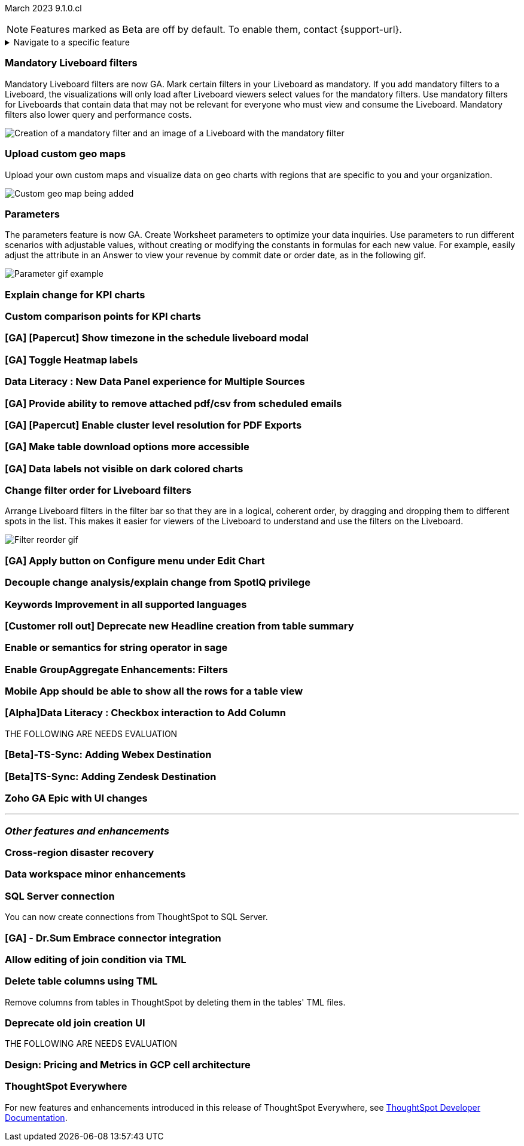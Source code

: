 ifndef::pendo-links[]
March 2023 [label label-dep]#9.1.0.cl#
endif::[]
ifdef::pendo-links[]
[month-year-whats-new]#March 2023 #
[label label-dep-whats-new]#9.1.0.cl#
endif::[]

ifndef::free-trial-feature[]
NOTE: Features marked as [.badge.badge-update-note]#Beta# are off by default. To enable them, contact {support-url}.
endif::free-trial-feature[]

ifndef::pendo-links[]
[%collapsible]
.Navigate to a specific feature
====
--
<<9-1-0-cl-mandatory-filters,Mandatory Liveboard filters>> +
<<9-1-0-cl-custom-map,Upload custom geo maps>> +
<<9-1-0-cl-parameters,Parameters>> +
<<9-1-0-cl-kpi-explain-change,Explain change for KPI charts>> +
<<9-1-0-cl-kpi-comparison,Custom comparison points for KPI charts>> +
<<9-1-0-cl-filter,Change filter order for Liveboard filters>> +
<<9-1-0-cl-delete-tml,Delete table columns using TML>> +
ifndef::free-trial-feature[]
<<tse,ThoughtSpot Everywhere>>
endif::free-trial-feature[]
--
====
endif::[]

[#primary-9-1-0-cl]

[#9-1-0-cl-mandatory-filters]
[discrete]
=== Mandatory Liveboard filters

Mandatory Liveboard filters are now GA. Mark certain filters in your Liveboard as mandatory. If you add mandatory filters to a Liveboard, the visualizations will only load after Liveboard viewers select values for the mandatory filters. Use mandatory filters for Liveboards that contain data that may not be relevant for everyone who must view and consume the Liveboard. Mandatory filters also lower query and performance costs.

image::mandatory-filter.png[Creation of a mandatory filter and an image of a Liveboard with the mandatory filter]

[#9-1-0-cl-custom-map]
[discrete]
=== Upload custom geo maps

Upload your own custom maps and visualize data on geo charts with regions that are specific to you and your organization.

image::custom-map-search-example.png[Custom geo map being added, and a ThoughtSpot search using the custom map]

[#9-1-0-cl-parameters]
[discrete]
=== Parameters

The parameters feature is now GA. Create Worksheet parameters to optimize your data inquiries. Use parameters to run different scenarios with adjustable values, without creating or modifying the constants in formulas for each new value. For example, easily adjust the attribute in an Answer to view your revenue by commit date or order date, as in the following gif.

image::parameter-2.gif[Parameter gif example]

[#9-1-0-cl-kpi-explain-change]
[discrete]
=== Explain change for KPI charts

// Naomi--  was beta in 8.8.

[#9-1-0-cl-kpi-comparison]
[discrete]
=== Custom comparison points for KPI charts

[#9-1-0-cl-timezone]
[discrete]
=== [GA] [Papercut] Show timezone in the schedule liveboard modal

// Naomi

[#9-1-0-cl-heatmap]
[discrete]
=== [GA] Toggle Heatmap labels

// Yochana

[#9-1-0-cl-data-panel]
[discrete]
=== Data Literacy : New Data Panel experience for Multiple Sources

// Mark

ifdef::free-trial-feature[]
[#9-1-0-cl-free-trial-row-limits]
[discrete]
=== Free Trial - Show row limits

// Naomi. Free trial only

When using Free Trial, users are limited to a maximum of 5 million rows. You can now check to see what percent of the row limit you are using, under *Admin > Data usage*.

image::ft-row.png[Free Trial row limit]
endif::free-trial-feature[]

[#9-1-0-cl-scheduled]
[discrete]
=== [GA] Provide ability to remove attached pdf/csv from scheduled emails

// Naomi

[#9-1-0-cl-resolution]
[discrete]
=== [GA] [Papercut] Enable cluster level resolution for PDF Exports

// Teresa

[#9-1-0-cl-download]
[discrete]
=== [GA] Make table download options more accessible

// Yochana

[#9-1-0-cl-labels]
[discrete]
=== [GA] Data labels not visible on dark colored charts

// Yochana

[#9-1-0-cl-filter]
[discrete]
=== Change filter order for Liveboard filters

Arrange Liveboard filters in the filter bar so that they are in a logical, coherent order, by dragging and dropping them to different spots in the list. This makes it easier for viewers of the Liveboard to understand and use the filters on the Liveboard.

image::filter-reorder.gif[Filter reorder gif]

[#9-1-0-cl-apply]
[discrete]
=== [GA] Apply button on Configure menu under Edit Chart

// Yochana

[#9-1-0-cl-spotiq]
[discrete]
=== Decouple change analysis/explain change from SpotIQ privilege

// Yochana

[#9-1-0-cl-keywords]
[discrete]
=== Keywords Improvement in all supported languages

// Yochana

[#9-1-0-cl-headlines]
[discrete]
=== [Customer roll out] Deprecate new Headline creation from table summary

// Naomi


[#9-1-0-cl-or]
[discrete]
=== Enable or semantics for string operator in sage

// Teresa

[#9-1-0-cl-group-aggregate]
[discrete]
=== Enable GroupAggregate Enhancements: Filters

// Naomi

[#9-1-0-cl-mobile]
[discrete]
=== Mobile App should be able to show all the rows for a table view

// Naomi

[#9-1-0-cl-checkbox]
[discrete]
=== [Alpha]Data Literacy : Checkbox interaction to Add Column

// Mark

THE FOLLOWING ARE NEEDS EVALUATION

[#9-1-0-cl-webex]
[discrete]
=== [Beta]-TS-Sync: Adding Webex Destination

// Naomi

[#9-1-0-cl-zendesk]
[discrete]
=== [Beta]TS-Sync: Adding Zendesk Destination

// Naomi

[#9-1-0-cl-zoho]
[discrete]
=== Zoho GA Epic with UI changes

// Naomi

'''
[#secondary-9-1-0-cl]
[discrete]
=== _Other features and enhancements_

[#9-1-0-cl-disaster-recovery]
[discrete]
=== Cross-region disaster recovery

// Teresa

[#9-1-0-cl-data-workspace]
[discrete]
=== Data workspace minor enhancements

// Naomi

[#9-1-0-cl-sql-server]
[discrete]
=== SQL Server connection

You can now create connections from ThoughtSpot to SQL Server.

[#9-1-0-cl-dr-sum]
[discrete]
=== [GA] - Dr.Sum Embrace connector integration

// Naomi

[#9-1-0-cl-join-tml]
[discrete]
=== Allow editing of join condition via TML

// Teresa

[#9-1-0-cl-delete-tml]
[discrete]
=== Delete table columns using TML

Remove columns from tables in ThoughtSpot by deleting them in the tables' TML files.

[#9-1-0-cl-join-creation]
[discrete]
=== Deprecate old join creation UI

// Yochana. Maybe not in the what's new?

THE FOLLOWING ARE NEEDS EVALUATION

[#9-1-0-cl-pricing]
[discrete]
=== Design: Pricing and Metrics in GCP cell architecture

// Mark

ifndef::free-trial-feature[]
[discrete]
=== ThoughtSpot Everywhere

For new features and enhancements introduced in this release of ThoughtSpot Everywhere, see https://developers.thoughtspot.com/docs/?pageid=whats-new[ThoughtSpot Developer Documentation^].
endif::[]

